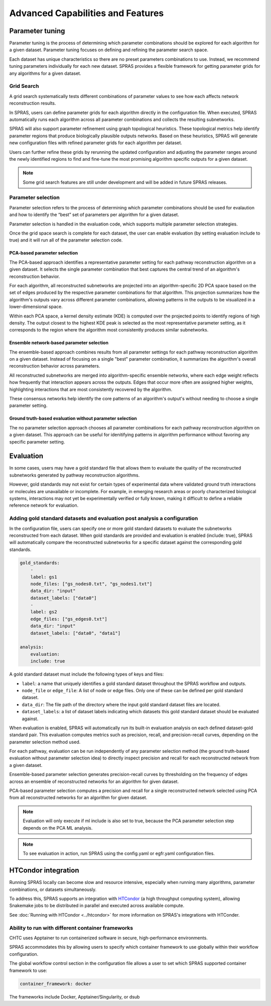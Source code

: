 ###################################
Advanced Capabilities and Features
###################################

Parameter tuning
================
Parameter tuning is the process of determining which parameter combinations should be explored for each algorithm for a given dataset.
Parameter tuning focuses on defining and refining the parameter search space.

Each dataset has unique characteristics so there are no preset parameters combinations to use.
Instead, we recommend tuning parameters individually for each new dataset.
SPRAS provides a flexible framework for getting parameter grids for any algorithms for a given dataset.

Grid Search
------------

A grid search systematically tests different combinations of parameter values to see how each affects network reconstruction results.

In SPRAS, users can define parameter grids for each algorithm directly in the configuration file.
When executed, SPRAS automatically runs each algorithm across all parameter combinations and collects the resulting subnetworks.

SPRAS will also support parameter refinement using graph topological heuristics.
These topological metrics help identify parameter regions that produce biologically plausible outputs networks.
Based on these heuristics, SPRAS will generate new configuration files with refined parameter grids for each algorithm per dataset.

Users can further refine these grids by rerunning the updated configuration and adjusting the parameter ranges around the newly identified regions to find and fine-tune the most promising algorithm specific outputs for a given dataset.

.. note::

    Some grid search features are still under development and will be added in future SPRAS releases.

Parameter selection
-------------------

Parameter selection refers to the process of determining which parameter combinations should be used for evalaution and how to identify the “best” set of parameters per algorithm for a given dataset.

Parameter selection is handled in the evaluation code, which supports multiple parameter selection strategies.

Once the grid space search is complete for each dataset, the user can enable evaluation (by setting evaluation include to true) and it will run all of the parameter selection code.

PCA-based parameter selection
^^^^^^^^^^^^^^^^^^^^^^^^^^^^^^

The PCA-based approach identifies a representative parameter setting for each pathway reconstruction algorithm on a given dataset.
It selects the single parameter combination that best captures the central trend of an algorithm's reconstruction behavior.

.. image:: ../_static/images/pca-kde.png
   :alt: description of the image
   :width: 500
   :align: center

.. raw:: html

   <div style="margin:20px 0;"></div>

For each algorithm, all reconstructed subnetworks are projected into an algorithm-specific 2D PCA space based on the set of edges produced by the respective parameter combinations for that algorithm.
This projection summarizes how the algorithm's outputs vary across different parameter combinations, allowing patterns in the outputs to be visualized in a lower-dimensional space.

Within each PCA space, a kernel density estimate (KDE) is computed over the projected points to identify regions of high density.
The output closest to the highest KDE peak is selected as the most representative parameter setting, as it corresponds to the region where the algorithm most consistently produces similar subnetworks.

Ensemble network-based parameter selection
^^^^^^^^^^^^^^^^^^^^^^^^^^^^^^^^^^^^^^^^^^^
The ensemble-based approach combines results from all parameter settings for each pathway reconstruction algorithm on a given dataset.
Instead of focusing on a single "best" parameter combination, it summarizes the algorithm's overall reconstruction behavior across parameters.

All reconstructed subnetworks are merged into algorithm-specific ensemble networks, where each edge weight reflects how frequently that interaction appears across the outputs.
Edges that occur more often are assigned higher weights, highlighting interactions that are most consistently recovered by the algorithm.

These consensus networks help identify the core patterns of an algorithm's output's without needing to choose a single parameter setting.

.. This approach is useful when users want to understand the overall stability of an algorithm's reconstructions or when no clear optimal parameter combination exists.

Ground truth-based evaluation without parameter selection
^^^^^^^^^^^^^^^^^^^^^^^^^^^^^^^^^^^^^^^^^^^^^^^^^^^^^^^^^^

The no parameter selection approach chooses all parameter combinations for each pathway reconstruction algorithm on a given dataset.
This approach can be useful for idenitifying patterns in algorithm performance without favoring any specific parameter setting.

Evaluation
============

In some cases, users may have a gold standard file that allows them to evaluate the quality of the reconstructed subnetworks generated by pathway reconstruction algorithms.

However, gold standards may not exist for certain types of experimental data where validated ground truth interactions or molecules are unavailable or incomplete. 
For example, in emerging research areas or poorly characterized biological systems, interactions may not yet be experimentally verified or fully known, making it difficult to define a reliable reference network for evaluation.

Adding gold standard datasets and evaluation post analysis a configuration
--------------------------------------------------------------------------

In the configuration file, users can specify one or more gold standard datasets to evaluate the subnetworks reconstructed from each dataset.
When gold standards are provided and evaluation is enabled (include: true), SPRAS will automatically compare the reconstructed subnetworks for a specific dataset against the corresponding gold standards.

.. code-block:: yaml

    gold_standards:
        - 
        label: gs1
        node_files: ["gs_nodes0.txt", "gs_nodes1.txt"]
        data_dir: "input"
        dataset_labels: ["data0"]
        - 
        label: gs2
        edge_files: ["gs_edges0.txt"]
        data_dir: "input"
        dataset_labels: ["data0", "data1"]

    analysis:
        evaluation:
        include: true

A gold standard dataset must include the following types of keys and files:

- ``label``: a name that uniquely identifies a gold standard dataset throughout the SPRAS workflow and outputs.
- ``node_file`` or ``edge_file``: A list of node or edge files. Only one of these can be defined per gold standard dataset.
- ``data_dir``: The file path of the directory where the input gold standard dataset files are located.
- ``dataset_labels``: a list of dataset labels indicating which datasets this gold standard dataset should be evaluated against.

When evaluation is enabled, SPRAS will automatically run its built-in evaluation analysis on each defined dataset-gold standard pair.
This evaluation computes metrics such as precision, recall, and precision-recall curves, depending on the parameter selection method used.

For each pathway, evaluation can be run independently of any parameter selection method (the ground truth-based evaluation without parameter selection idea) to directly inspect precision and recall for each reconstructed network from a given dataset.

.. image:: ../_static/images/pr-per-pathway-nodes.png
   :alt: description of the image
   :width: 400
   :align: center

.. raw:: html

   <div style="margin:20px 0;"></div>

Ensemble-based parameter selection generates precision-recall curves by thresholding on the frequency of edges across an ensemble of reconstructed networks for an algorithm for given dataset.

.. image:: ../_static/images/pr-curve-ensemble-nodes-per-algorithm-nodes.png
   :alt: description of the image
   :width: 400
   :align: center

.. raw:: html

   <div style="margin:20px 0;"></div>

PCA-based parameter selection computes a precision and recall for a single reconstructed network selected using PCA from all reconstructed networks for an algorithm for given dataset.

.. image:: ../_static/images/pr-pca-chosen-pathway-per-algorithm-nodes.png
   :alt: description of the image
   :width: 400
   :align: center

.. raw:: html

   <div style="margin:20px 0;"></div>

.. note:: 
    Evaluation will only execute if ml include is also set to true, because the PCA parameter selection step depends on the PCA ML analysis.

.. note:: 
    To see evaluation in action, run SPRAS using the config.yaml or egfr.yaml configuration files.

HTCondor integration
=================

Running SPRAS locally can become slow and resource intensive, especially when running many algorithms, parameter combinations, or datasets simultaneously.

To address this, SPRAS supports an integration with `HTCondor <https://htcondor.org/>`__ (a high throughput computing system), allowing Snakemake jobs to be distributed in parallel and executed across available compute.

See :doc:`Running with HTCondor <../htcondor>` for more information on SPRAS's integrations with HTConder.


Ability to run with different container frameworks
---------------------------------------------------

CHTC uses Apptainer to run containerized software in secure, high-performance environments.

SPRAS accommodates this by allowing users to specify which container framework to use globally within their workflow configuration.

The global workflow control section in the configuration file allows a user to set which SPRAS supported container framework to use:

.. code-block:: yaml

    container_framework: docker

The frameworks include Docker, Apptainer/Singularity, or dsub
